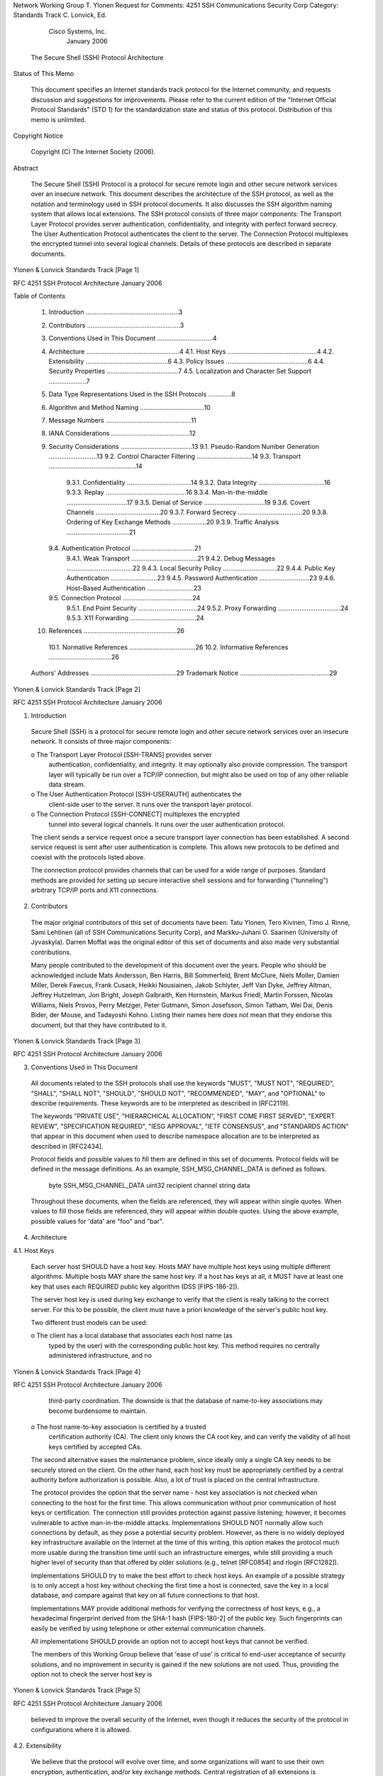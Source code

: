 






Network Working Group                                          T. Ylonen
Request for Comments: 4251              SSH Communications Security Corp
Category: Standards Track                                C. Lonvick, Ed.
                                                     Cisco Systems, Inc.
                                                            January 2006


              The Secure Shell (SSH) Protocol Architecture

Status of This Memo

   This document specifies an Internet standards track protocol for the
   Internet community, and requests discussion and suggestions for
   improvements.  Please refer to the current edition of the "Internet
   Official Protocol Standards" (STD 1) for the standardization state
   and status of this protocol.  Distribution of this memo is unlimited.

Copyright Notice

   Copyright (C) The Internet Society (2006).

Abstract

   The Secure Shell (SSH) Protocol is a protocol for secure remote login
   and other secure network services over an insecure network.  This
   document describes the architecture of the SSH protocol, as well as
   the notation and terminology used in SSH protocol documents.  It also
   discusses the SSH algorithm naming system that allows local
   extensions.  The SSH protocol consists of three major components: The
   Transport Layer Protocol provides server authentication,
   confidentiality, and integrity with perfect forward secrecy.  The
   User Authentication Protocol authenticates the client to the server.
   The Connection Protocol multiplexes the encrypted tunnel into several
   logical channels.  Details of these protocols are described in
   separate documents.
















Ylonen & Lonvick            Standards Track                     [Page 1]

RFC 4251               SSH Protocol Architecture            January 2006


Table of Contents

   1. Introduction ....................................................3
   2. Contributors ....................................................3
   3. Conventions Used in This Document ...............................4
   4. Architecture ....................................................4
      4.1. Host Keys ..................................................4
      4.2. Extensibility ..............................................6
      4.3. Policy Issues ..............................................6
      4.4. Security Properties ........................................7
      4.5. Localization and Character Set Support .....................7
   5. Data Type Representations Used in the SSH Protocols .............8
   6. Algorithm and Method Naming ....................................10
   7. Message Numbers ................................................11
   8. IANA Considerations ............................................12
   9. Security Considerations ........................................13
      9.1. Pseudo-Random Number Generation ...........................13
      9.2. Control Character Filtering ...............................14
      9.3. Transport .................................................14
           9.3.1. Confidentiality ....................................14
           9.3.2. Data Integrity .....................................16
           9.3.3. Replay .............................................16
           9.3.4. Man-in-the-middle ..................................17
           9.3.5. Denial of Service ..................................19
           9.3.6. Covert Channels ....................................20
           9.3.7. Forward Secrecy ....................................20
           9.3.8. Ordering of Key Exchange Methods ...................20
           9.3.9. Traffic Analysis ...................................21
      9.4. Authentication Protocol ...................................21
           9.4.1. Weak Transport .....................................21
           9.4.2. Debug Messages .....................................22
           9.4.3. Local Security Policy ..............................22
           9.4.4. Public Key Authentication ..........................23
           9.4.5. Password Authentication ............................23
           9.4.6. Host-Based Authentication ..........................23
      9.5. Connection Protocol .......................................24
           9.5.1. End Point Security .................................24
           9.5.2. Proxy Forwarding ...................................24
           9.5.3. X11 Forwarding .....................................24
   10. References ....................................................26
      10.1. Normative References .....................................26
      10.2. Informative References ...................................26
   Authors' Addresses ................................................29
   Trademark Notice ..................................................29







Ylonen & Lonvick            Standards Track                     [Page 2]

RFC 4251               SSH Protocol Architecture            January 2006


1.  Introduction

   Secure Shell (SSH) is a protocol for secure remote login and other
   secure network services over an insecure network.  It consists of
   three major components:

   o  The Transport Layer Protocol [SSH-TRANS] provides server
      authentication, confidentiality, and integrity.  It may optionally
      also provide compression.  The transport layer will typically be
      run over a TCP/IP connection, but might also be used on top of any
      other reliable data stream.

   o  The User Authentication Protocol [SSH-USERAUTH] authenticates the
      client-side user to the server.  It runs over the transport layer
      protocol.

   o  The Connection Protocol [SSH-CONNECT] multiplexes the encrypted
      tunnel into several logical channels.  It runs over the user
      authentication protocol.

   The client sends a service request once a secure transport layer
   connection has been established.  A second service request is sent
   after user authentication is complete.  This allows new protocols to
   be defined and coexist with the protocols listed above.

   The connection protocol provides channels that can be used for a wide
   range of purposes.  Standard methods are provided for setting up
   secure interactive shell sessions and for forwarding ("tunneling")
   arbitrary TCP/IP ports and X11 connections.

2.  Contributors

   The major original contributors of this set of documents have been:
   Tatu Ylonen, Tero Kivinen, Timo J. Rinne, Sami Lehtinen (all of SSH
   Communications Security Corp), and Markku-Juhani O. Saarinen
   (University of Jyvaskyla).  Darren Moffat was the original editor of
   this set of documents and also made very substantial contributions.

   Many people contributed to the development of this document over the
   years.  People who should be acknowledged include Mats Andersson, Ben
   Harris, Bill Sommerfeld, Brent McClure, Niels Moller, Damien Miller,
   Derek Fawcus, Frank Cusack, Heikki Nousiainen, Jakob Schlyter, Jeff
   Van Dyke, Jeffrey Altman, Jeffrey Hutzelman, Jon Bright, Joseph
   Galbraith, Ken Hornstein, Markus Friedl, Martin Forssen, Nicolas
   Williams, Niels Provos, Perry Metzger, Peter Gutmann, Simon
   Josefsson, Simon Tatham, Wei Dai, Denis Bider, der Mouse, and
   Tadayoshi Kohno.  Listing their names here does not mean that they
   endorse this document, but that they have contributed to it.



Ylonen & Lonvick            Standards Track                     [Page 3]

RFC 4251               SSH Protocol Architecture            January 2006


3.  Conventions Used in This Document

   All documents related to the SSH protocols shall use the keywords
   "MUST", "MUST NOT", "REQUIRED", "SHALL", "SHALL NOT", "SHOULD",
   "SHOULD NOT", "RECOMMENDED", "MAY", and "OPTIONAL" to describe
   requirements.  These keywords are to be interpreted as described in
   [RFC2119].

   The keywords "PRIVATE USE", "HIERARCHICAL ALLOCATION", "FIRST COME
   FIRST SERVED", "EXPERT REVIEW", "SPECIFICATION REQUIRED", "IESG
   APPROVAL", "IETF CONSENSUS", and "STANDARDS ACTION" that appear in
   this document when used to describe namespace allocation are to be
   interpreted as described in [RFC2434].

   Protocol fields and possible values to fill them are defined in this
   set of documents.  Protocol fields will be defined in the message
   definitions.  As an example, SSH_MSG_CHANNEL_DATA is defined as
   follows.

      byte      SSH_MSG_CHANNEL_DATA
      uint32    recipient channel
      string    data

   Throughout these documents, when the fields are referenced, they will
   appear within single quotes.  When values to fill those fields are
   referenced, they will appear within double quotes.  Using the above
   example, possible values for 'data' are "foo" and "bar".

4.  Architecture

4.1.  Host Keys

   Each server host SHOULD have a host key.  Hosts MAY have multiple
   host keys using multiple different algorithms.  Multiple hosts MAY
   share the same host key.  If a host has keys at all, it MUST have at
   least one key that uses each REQUIRED public key algorithm (DSS
   [FIPS-186-2]).

   The server host key is used during key exchange to verify that the
   client is really talking to the correct server.  For this to be
   possible, the client must have a priori knowledge of the server's
   public host key.

   Two different trust models can be used:

   o  The client has a local database that associates each host name (as
      typed by the user) with the corresponding public host key.  This
      method requires no centrally administered infrastructure, and no



Ylonen & Lonvick            Standards Track                     [Page 4]

RFC 4251               SSH Protocol Architecture            January 2006


      third-party coordination.  The downside is that the database of
      name-to-key associations may become burdensome to maintain.

   o  The host name-to-key association is certified by a trusted
      certification authority (CA).  The client only knows the CA root
      key, and can verify the validity of all host keys certified by
      accepted CAs.

   The second alternative eases the maintenance problem, since ideally
   only a single CA key needs to be securely stored on the client.  On
   the other hand, each host key must be appropriately certified by a
   central authority before authorization is possible.  Also, a lot of
   trust is placed on the central infrastructure.

   The protocol provides the option that the server name - host key
   association is not checked when connecting to the host for the first
   time.  This allows communication without prior communication of host
   keys or certification.  The connection still provides protection
   against passive listening; however, it becomes vulnerable to active
   man-in-the-middle attacks.  Implementations SHOULD NOT normally allow
   such connections by default, as they pose a potential security
   problem.  However, as there is no widely deployed key infrastructure
   available on the Internet at the time of this writing, this option
   makes the protocol much more usable during the transition time until
   such an infrastructure emerges, while still providing a much higher
   level of security than that offered by older solutions (e.g., telnet
   [RFC0854] and rlogin [RFC1282]).

   Implementations SHOULD try to make the best effort to check host
   keys.  An example of a possible strategy is to only accept a host key
   without checking the first time a host is connected, save the key in
   a local database, and compare against that key on all future
   connections to that host.

   Implementations MAY provide additional methods for verifying the
   correctness of host keys, e.g., a hexadecimal fingerprint derived
   from the SHA-1 hash [FIPS-180-2] of the public key.  Such
   fingerprints can easily be verified by using telephone or other
   external communication channels.

   All implementations SHOULD provide an option not to accept host keys
   that cannot be verified.

   The members of this Working Group believe that 'ease of use' is
   critical to end-user acceptance of security solutions, and no
   improvement in security is gained if the new solutions are not used.
   Thus, providing the option not to check the server host key is




Ylonen & Lonvick            Standards Track                     [Page 5]

RFC 4251               SSH Protocol Architecture            January 2006


   believed to improve the overall security of the Internet, even though
   it reduces the security of the protocol in configurations where it is
   allowed.

4.2.  Extensibility

   We believe that the protocol will evolve over time, and some
   organizations will want to use their own encryption, authentication,
   and/or key exchange methods.  Central registration of all extensions
   is cumbersome, especially for experimental or classified features.
   On the other hand, having no central registration leads to conflicts
   in method identifiers, making interoperability difficult.

   We have chosen to identify algorithms, methods, formats, and
   extension protocols with textual names that are of a specific format.
   DNS names are used to create local namespaces where experimental or
   classified extensions can be defined without fear of conflicts with
   other implementations.

   One design goal has been to keep the base protocol as simple as
   possible, and to require as few algorithms as possible.  However, all
   implementations MUST support a minimal set of algorithms to ensure
   interoperability (this does not imply that the local policy on all
   hosts would necessarily allow these algorithms).  The mandatory
   algorithms are specified in the relevant protocol documents.

   Additional algorithms, methods, formats, and extension protocols can
   be defined in separate documents.  See Section 6, Algorithm Naming,
   for more information.

4.3.  Policy Issues

   The protocol allows full negotiation of encryption, integrity, key
   exchange, compression, and public key algorithms and formats.
   Encryption, integrity, public key, and compression algorithms can be
   different for each direction.

   The following policy issues SHOULD be addressed in the configuration
   mechanisms of each implementation:

   o  Encryption, integrity, and compression algorithms, separately for
      each direction.  The policy MUST specify which is the preferred
      algorithm (e.g., the first algorithm listed in each category).

   o  Public key algorithms and key exchange method to be used for host
      authentication.  The existence of trusted host keys for different
      public key algorithms also affects this choice.




Ylonen & Lonvick            Standards Track                     [Page 6]

RFC 4251               SSH Protocol Architecture            January 2006


   o  The authentication methods that are to be required by the server
      for each user.  The server's policy MAY require multiple
      authentication for some or all users.  The required algorithms MAY
      depend on the location from where the user is trying to gain
      access.

   o  The operations that the user is allowed to perform using the
      connection protocol.  Some issues are related to security; for
      example, the policy SHOULD NOT allow the server to start sessions
      or run commands on the client machine, and MUST NOT allow
      connections to the authentication agent unless forwarding such
      connections has been requested.  Other issues, such as which
      TCP/IP ports can be forwarded and by whom, are clearly issues of
      local policy.  Many of these issues may involve traversing or
      bypassing firewalls, and are interrelated with the local security
      policy.

4.4.  Security Properties

   The primary goal of the SSH protocol is to improve security on the
   Internet.  It attempts to do this in a way that is easy to deploy,
   even at the cost of absolute security.

   o  All encryption, integrity, and public key algorithms used are
      well-known, well-established algorithms.

   o  All algorithms are used with cryptographically sound key sizes
      that are believed to provide protection against even the strongest
      cryptanalytic attacks for decades.

   o  All algorithms are negotiated, and in case some algorithm is
      broken, it is easy to switch to some other algorithm without
      modifying the base protocol.

   Specific concessions were made to make widespread, fast deployment
   easier.  The particular case where this comes up is verifying that
   the server host key really belongs to the desired host; the protocol
   allows the verification to be left out, but this is NOT RECOMMENDED.
   This is believed to significantly improve usability in the short
   term, until widespread Internet public key infrastructures emerge.

4.5.  Localization and Character Set Support

   For the most part, the SSH protocols do not directly pass text that
   would be displayed to the user.  However, there are some places where
   such data might be passed.  When applicable, the character set for





Ylonen & Lonvick            Standards Track                     [Page 7]

RFC 4251               SSH Protocol Architecture            January 2006


   the data MUST be explicitly specified.  In most places, ISO-10646
   UTF-8 encoding is used [RFC3629].  When applicable, a field is also
   provided for a language tag [RFC3066].

   One big issue is the character set of the interactive session.  There
   is no clear solution, as different applications may display data in
   different formats.  Different types of terminal emulation may also be
   employed in the client, and the character set to be used is
   effectively determined by the terminal emulation.  Thus, no place is
   provided for directly specifying the character set or encoding for
   terminal session data.  However, the terminal emulation type (e.g.,
   "vt100") is transmitted to the remote site, and it implicitly
   specifies the character set and encoding.  Applications typically use
   the terminal type to determine what character set they use, or the
   character set is determined using some external means.  The terminal
   emulation may also allow configuring the default character set.  In
   any case, the character set for the terminal session is considered
   primarily a client local issue.

   Internal names used to identify algorithms or protocols are normally
   never displayed to users, and must be in US-ASCII.

   The client and server user names are inherently constrained by what
   the server is prepared to accept.  They might, however, occasionally
   be displayed in logs, reports, etc.  They MUST be encoded using ISO
   10646 UTF-8, but other encodings may be required in some cases.  It
   is up to the server to decide how to map user names to accepted user
   names.  Straight bit-wise, binary comparison is RECOMMENDED.

   For localization purposes, the protocol attempts to minimize the
   number of textual messages transmitted.  When present, such messages
   typically relate to errors, debugging information, or some externally
   configured data.  For data that is normally displayed, it SHOULD be
   possible to fetch a localized message instead of the transmitted
   message by using a numerical code.  The remaining messages SHOULD be
   configurable.

5.  Data Type Representations Used in the SSH Protocols

   byte

      A byte represents an arbitrary 8-bit value (octet).  Fixed length
      data is sometimes represented as an array of bytes, written
      byte[n], where n is the number of bytes in the array.







Ylonen & Lonvick            Standards Track                     [Page 8]

RFC 4251               SSH Protocol Architecture            January 2006


   boolean

      A boolean value is stored as a single byte.  The value 0
      represents FALSE, and the value 1 represents TRUE.  All non-zero
      values MUST be interpreted as TRUE; however, applications MUST NOT
      store values other than 0 and 1.

   uint32

      Represents a 32-bit unsigned integer.  Stored as four bytes in the
      order of decreasing significance (network byte order).  For
      example: the value 699921578 (0x29b7f4aa) is stored as 29 b7 f4
      aa.

   uint64

      Represents a 64-bit unsigned integer.  Stored as eight bytes in
      the order of decreasing significance (network byte order).

   string

      Arbitrary length binary string.  Strings are allowed to contain
      arbitrary binary data, including null characters and 8-bit
      characters.  They are stored as a uint32 containing its length
      (number of bytes that follow) and zero (= empty string) or more
      bytes that are the value of the string.  Terminating null
      characters are not used.

      Strings are also used to store text.  In that case, US-ASCII is
      used for internal names, and ISO-10646 UTF-8 for text that might
      be displayed to the user.  The terminating null character SHOULD
      NOT normally be stored in the string.  For example: the US-ASCII
      string "testing" is represented as 00 00 00 07 t e s t i n g.  The
      UTF-8 mapping does not alter the encoding of US-ASCII characters.

   mpint

      Represents multiple precision integers in two's complement format,
      stored as a string, 8 bits per byte, MSB first.  Negative numbers
      have the value 1 as the most significant bit of the first byte of
      the data partition.  If the most significant bit would be set for
      a positive number, the number MUST be preceded by a zero byte.
      Unnecessary leading bytes with the value 0 or 255 MUST NOT be
      included.  The value zero MUST be stored as a string with zero
      bytes of data.

      By convention, a number that is used in modular computations in
      Z_n SHOULD be represented in the range 0 <= x < n.



Ylonen & Lonvick            Standards Track                     [Page 9]

RFC 4251               SSH Protocol Architecture            January 2006


         Examples:

         value (hex)        representation (hex)
         -----------        --------------------
         0                  00 00 00 00
         9a378f9b2e332a7    00 00 00 08 09 a3 78 f9 b2 e3 32 a7
         80                 00 00 00 02 00 80
         -1234              00 00 00 02 ed cc
         -deadbeef          00 00 00 05 ff 21 52 41 11

   name-list

      A string containing a comma-separated list of names.  A name-list
      is represented as a uint32 containing its length (number of bytes
      that follow) followed by a comma-separated list of zero or more
      names.  A name MUST have a non-zero length, and it MUST NOT
      contain a comma (",").  As this is a list of names, all of the
      elements contained are names and MUST be in US-ASCII.  Context may
      impose additional restrictions on the names.  For example, the
      names in a name-list may have to be a list of valid algorithm
      identifiers (see Section 6 below), or a list of [RFC3066] language
      tags.  The order of the names in a name-list may or may not be
      significant.  Again, this depends on the context in which the list
      is used.  Terminating null characters MUST NOT be used, neither
      for the individual names, nor for the list as a whole.

       Examples:

       value                      representation (hex)
       -----                      --------------------
       (), the empty name-list    00 00 00 00
       ("zlib")                   00 00 00 04 7a 6c 69 62
       ("zlib,none")              00 00 00 09 7a 6c 69 62 2c 6e 6f 6e 65

6.  Algorithm and Method Naming

   The SSH protocols refer to particular hash, encryption, integrity,
   compression, and key exchange algorithms or methods by name.  There
   are some standard algorithms and methods that all implementations
   MUST support.  There are also algorithms and methods that are defined
   in the protocol specification, but are OPTIONAL.  Furthermore, it is
   expected that some organizations will want to use their own
   algorithms or methods.

   In this protocol, all algorithm and method identifiers MUST be
   printable US-ASCII, non-empty strings no longer than 64 characters.
   Names MUST be case-sensitive.




Ylonen & Lonvick            Standards Track                    [Page 10]

RFC 4251               SSH Protocol Architecture            January 2006


   There are two formats for algorithm and method names:

   o  Names that do not contain an at-sign ("@") are reserved to be
      assigned by IETF CONSENSUS.  Examples include "3des-cbc", "sha-1",
      "hmac-sha1", and "zlib" (the doublequotes are not part of the
      name).  Names of this format are only valid if they are first
      registered with the IANA.  Registered names MUST NOT contain an
      at-sign ("@"), comma (","), whitespace, control characters (ASCII
      codes 32 or less), or the ASCII code 127 (DEL).  Names are case-
      sensitive, and MUST NOT be longer than 64 characters.

   o  Anyone can define additional algorithms or methods by using names
      in the format name@domainname, e.g., "ourcipher-cbc@example.com".
      The format of the part preceding the at-sign is not specified;
      however, these names MUST be printable US-ASCII strings, and MUST
      NOT contain the comma character (","), whitespace, control
      characters (ASCII codes 32 or less), or the ASCII code 127 (DEL).
      They MUST have only a single at-sign in them.  The part following
      the at-sign MUST be a valid, fully qualified domain name [RFC1034]
      controlled by the person or organization defining the name.  Names
      are case-sensitive, and MUST NOT be longer than 64 characters.  It
      is up to each domain how it manages its local namespace.  It
      should be noted that these names resemble STD 11 [RFC0822] email
      addresses.  This is purely coincidental and has nothing to do with
      STD 11 [RFC0822].

7.  Message Numbers

   SSH packets have message numbers in the range 1 to 255.  These
   numbers have been allocated as follows:

   Transport layer protocol:

      1 to 19    Transport layer generic (e.g., disconnect, ignore,
                 debug, etc.)
      20 to 29   Algorithm negotiation
      30 to 49   Key exchange method specific (numbers can be reused
                 for different authentication methods)

   User authentication protocol:

      50 to 59   User authentication generic
      60 to 79   User authentication method specific (numbers can be
                 reused for different authentication methods)







Ylonen & Lonvick            Standards Track                    [Page 11]

RFC 4251               SSH Protocol Architecture            January 2006


   Connection protocol:

      80 to 89   Connection protocol generic
      90 to 127  Channel related messages

   Reserved for client protocols:

      128 to 191 Reserved

   Local extensions:

      192 to 255 Local extensions

8.  IANA Considerations

   This document is part of a set.  The instructions for the IANA for
   the SSH protocol, as defined in this document, [SSH-USERAUTH],
   [SSH-TRANS], and [SSH-CONNECT], are detailed in [SSH-NUMBERS].  The
   following is a brief summary for convenience, but note well that
   [SSH-NUMBERS] contains the actual instructions to the IANA, which may
   be superseded in the future.

   Allocation of the following types of names in the SSH protocols is
   assigned by IETF consensus:

   o  Service Names
      *  Authentication Methods
      *  Connection Protocol Channel Names
      *  Connection Protocol Global Request Names
      *  Connection Protocol Channel Request Names

   o  Key Exchange Method Names

   o  Assigned Algorithm Names
      *  Encryption Algorithm Names
      *  MAC Algorithm Names
      *  Public Key Algorithm Names
      *  Compression Algorithm Names

   These names MUST be printable US-ASCII strings, and MUST NOT contain
   the characters at-sign ("@"), comma (","), whitespace, control
   characters (ASCII codes 32 or less), or the ASCII code 127 (DEL).
   Names are case-sensitive, and MUST NOT be longer than 64 characters.

   Names with the at-sign ("@") are locally defined extensions and are
   not controlled by the IANA.





Ylonen & Lonvick            Standards Track                    [Page 12]

RFC 4251               SSH Protocol Architecture            January 2006


   Each category of names listed above has a separate namespace.
   However, using the same name in multiple categories SHOULD be avoided
   to minimize confusion.

   Message numbers (see Section 7) in the range of 0 to 191 are
   allocated via IETF CONSENSUS, as described in [RFC2434].  Message
   numbers in the 192 to 255 range (local extensions) are reserved for
   PRIVATE USE, also as described in [RFC2434].

9.  Security Considerations

   In order to make the entire body of Security Considerations more
   accessible, Security Considerations for the transport,
   authentication, and connection documents have been gathered here.

   The transport protocol [SSH-TRANS] provides a confidential channel
   over an insecure network.  It performs server host authentication,
   key exchange, encryption, and integrity protection.  It also derives
   a unique session id that may be used by higher-level protocols.

   The authentication protocol [SSH-USERAUTH] provides a suite of
   mechanisms that can be used to authenticate the client user to the
   server.  Individual mechanisms specified in the authentication
   protocol use the session id provided by the transport protocol and/or
   depend on the security and integrity guarantees of the transport
   protocol.

   The connection protocol [SSH-CONNECT] specifies a mechanism to
   multiplex multiple streams (channels) of data over the confidential
   and authenticated transport.  It also specifies channels for
   accessing an interactive shell, for proxy-forwarding various external
   protocols over the secure transport (including arbitrary TCP/IP
   protocols), and for accessing secure subsystems on the server host.

9.1.  Pseudo-Random Number Generation

   This protocol binds each session key to the session by including
   random, session specific data in the hash used to produce session
   keys.  Special care should be taken to ensure that all of the random
   numbers are of good quality.  If the random data here (e.g., Diffie-
   Hellman (DH) parameters) are pseudo-random, then the pseudo-random
   number generator should be cryptographically secure (i.e., its next
   output not easily guessed even when knowing all previous outputs)
   and, furthermore, proper entropy needs to be added to the pseudo-
   random number generator.  [RFC4086] offers suggestions for sources of
   random numbers and entropy.  Implementers should note the importance
   of entropy and the well-meant, anecdotal warning about the difficulty
   in properly implementing pseudo-random number generating functions.



Ylonen & Lonvick            Standards Track                    [Page 13]

RFC 4251               SSH Protocol Architecture            January 2006


   The amount of entropy available to a given client or server may
   sometimes be less than what is required.  In this case, one must
   either resort to pseudo-random number generation regardless of
   insufficient entropy or refuse to run the protocol.  The latter is
   preferable.

9.2.  Control Character Filtering

   When displaying text to a user, such as error or debug messages, the
   client software SHOULD replace any control characters (except tab,
   carriage return, and newline) with safe sequences to avoid attacks by
   sending terminal control characters.

9.3.  Transport

9.3.1.  Confidentiality

   It is beyond the scope of this document and the Secure Shell Working
   Group to analyze or recommend specific ciphers other than the ones
   that have been established and accepted within the industry.  At the
   time of this writing, commonly used ciphers include 3DES, ARCFOUR,
   twofish, serpent, and blowfish.  AES has been published by The US
   Federal Information Processing Standards as [FIPS-197], and the
   cryptographic community has accepted AES as well.  As always,
   implementers and users should check current literature to ensure that
   no recent vulnerabilities have been found in ciphers used within
   products.  Implementers should also check to see which ciphers are
   considered to be relatively stronger than others and should recommend
   their use to users over relatively weaker ciphers.  It would be
   considered good form for an implementation to politely and
   unobtrusively notify a user that a stronger cipher is available and
   should be used when a weaker one is actively chosen.

   The "none" cipher is provided for debugging and SHOULD NOT be used
   except for that purpose.  Its cryptographic properties are
   sufficiently described in [RFC2410], which will show that its use
   does not meet the intent of this protocol.

   The relative merits of these and other ciphers may also be found in
   current literature.  Two references that may provide information on
   the subject are [SCHNEIER] and [KAUFMAN].  Both of these describe the
   CBC mode of operation of certain ciphers and the weakness of this
   scheme.  Essentially, this mode is theoretically vulnerable to chosen
   cipher-text attacks because of the high predictability of the start
   of packet sequence.  However, this attack is deemed difficult and not
   considered fully practicable, especially if relatively long block
   sizes are used.




Ylonen & Lonvick            Standards Track                    [Page 14]

RFC 4251               SSH Protocol Architecture            January 2006


   Additionally, another CBC mode attack may be mitigated through the
   insertion of packets containing SSH_MSG_IGNORE.  Without this
   technique, a specific attack may be successful.  For this attack
   (commonly known as the Rogaway attack [ROGAWAY], [DAI], [BELLARE]) to
   work, the attacker would need to know the Initialization Vector (IV)
   of the next block that is going to be encrypted.  In CBC mode that is
   the output of the encryption of the previous block.  If the attacker
   does not have any way to see the packet yet (i.e., it is in the
   internal buffers of the SSH implementation or even in the kernel),
   then this attack will not work.  If the last packet has been sent out
   to the network (i.e., the attacker has access to it), then he can use
   the attack.

   In the optimal case, an implementer would need to add an extra packet
   only if the packet has been sent out onto the network and there are
   no other packets waiting for transmission.  Implementers may wish to
   check if there are any unsent packets awaiting transmission;
   unfortunately, it is not normally easy to obtain this information
   from the kernel or buffers.  If there are no unsent packets, then a
   packet containing SSH_MSG_IGNORE SHOULD be sent.  If a new packet is
   added to the stream every time the attacker knows the IV that is
   supposed to be used for the next packet, then the attacker will not
   be able to guess the correct IV, thus the attack will never be
   successful.

   As an example, consider the following case:

      Client                                                  Server
      ------                                                  ------
      TCP(seq=x, len=500)             ---->
       contains Record 1

                          [500 ms passes, no ACK]

      TCP(seq=x, len=1000)            ---->
       contains Records 1,2

                                                                ACK

   1. The Nagle algorithm + TCP retransmits mean that the two records
      get coalesced into a single TCP segment.

   2. Record 2 is not at the beginning of the TCP segment and never will
      be because it gets ACKed.

   3. Yet, the attack is possible because Record 1 has already been
      seen.




Ylonen & Lonvick            Standards Track                    [Page 15]

RFC 4251               SSH Protocol Architecture            January 2006


   As this example indicates, it is unsafe to use the existence of
   unflushed data in the TCP buffers proper as a guide to whether an
   empty packet is needed, since when the second write() is performed
   the buffers will contain the un-ACKed Record 1.

   On the other hand, it is perfectly safe to have the following
   situation:

      Client                                                  Server
      ------                                                  ------
      TCP(seq=x, len=500)             ---->
         contains SSH_MSG_IGNORE

      TCP(seq=y, len=500)             ---->
         contains Data

      Provided that the IV for the second SSH Record is fixed after the
      data for the Data packet is determined, then the following should
      be performed:

         read from user
         encrypt null packet
         encrypt data packet

9.3.2.  Data Integrity

   This protocol does allow the Data Integrity mechanism to be disabled.
   Implementers SHOULD be wary of exposing this feature for any purpose
   other than debugging.  Users and administrators SHOULD be explicitly
   warned anytime the "none" MAC is enabled.

   So long as the "none" MAC is not used, this protocol provides data
   integrity.

   Because MACs use a 32-bit sequence number, they might start to leak
   information after 2**32 packets have been sent.  However, following
   the rekeying recommendations should prevent this attack.  The
   transport protocol [SSH-TRANS] recommends rekeying after one gigabyte
   of data, and the smallest possible packet is 16 bytes.  Therefore,
   rekeying SHOULD happen after 2**28 packets at the very most.

9.3.3.  Replay

   The use of a MAC other than "none" provides integrity and
   authentication.  In addition, the transport protocol provides a
   unique session identifier (bound in part to pseudo-random data that
   is part of the algorithm and key exchange process) that can be used
   by higher level protocols to bind data to a given session and prevent



Ylonen & Lonvick            Standards Track                    [Page 16]

RFC 4251               SSH Protocol Architecture            January 2006


   replay of data from prior sessions.  For example, the authentication
   protocol ([SSH-USERAUTH]) uses this to prevent replay of signatures
   from previous sessions.  Because public key authentication exchanges
   are cryptographically bound to the session (i.e., to the initial key
   exchange), they cannot be successfully replayed in other sessions.
   Note that the session id can be made public without harming the
   security of the protocol.

   If two sessions have the same session id (hash of key exchanges),
   then packets from one can be replayed against the other.  It must be
   stressed that the chances of such an occurrence are, needless to say,
   minimal when using modern cryptographic methods.  This is all the
   more true when specifying larger hash function outputs and DH
   parameters.

   Replay detection using monotonically increasing sequence numbers as
   input to the MAC, or HMAC in some cases, is described in [RFC2085],
   [RFC2246], [RFC2743], [RFC1964], [RFC2025], and [RFC4120].  The
   underlying construct is discussed in [RFC2104].  Essentially, a
   different sequence number in each packet ensures that at least this
   one input to the MAC function will be unique and will provide a
   nonrecurring MAC output that is not predictable to an attacker.  If
   the session stays active long enough, however, this sequence number
   will wrap.  This event may provide an attacker an opportunity to
   replay a previously recorded packet with an identical sequence number
   but only if the peers have not rekeyed since the transmission of the
   first packet with that sequence number.  If the peers have rekeyed,
   then the replay will be detected since the MAC check will fail.  For
   this reason, it must be emphasized that peers MUST rekey before a
   wrap of the sequence numbers.  Naturally, if an attacker does attempt
   to replay a captured packet before the peers have rekeyed, then the
   receiver of the duplicate packet will not be able to validate the MAC
   and it will be discarded.  The reason that the MAC will fail is
   because the receiver will formulate a MAC based upon the packet
   contents, the shared secret, and the expected sequence number.  Since
   the replayed packet will not be using that expected sequence number
   (the sequence number of the replayed packet will have already been
   passed by the receiver), the calculated MAC will not match the MAC
   received with the packet.

9.3.4.  Man-in-the-middle

   This protocol makes no assumptions or provisions for an
   infrastructure or means for distributing the public keys of hosts.
   It is expected that this protocol will sometimes be used without
   first verifying the association between the server host key and the
   server host name.  Such usage is vulnerable to man-in-the-middle
   attacks.  This section describes this and encourages administrators



Ylonen & Lonvick            Standards Track                    [Page 17]

RFC 4251               SSH Protocol Architecture            January 2006


   and users to understand the importance of verifying this association
   before any session is initiated.

   There are three cases of man-in-the-middle attacks to consider.  The
   first is where an attacker places a device between the client and the
   server before the session is initiated.  In this case, the attack
   device is trying to mimic the legitimate server and will offer its
   public key to the client when the client initiates a session.  If it
   were to offer the public key of the server, then it would not be able
   to decrypt or sign the transmissions between the legitimate server
   and the client unless it also had access to the private key of the
   host.  The attack device will also, simultaneously to this, initiate
   a session to the legitimate server, masquerading itself as the
   client.  If the public key of the server had been securely
   distributed to the client prior to that session initiation, the key
   offered to the client by the attack device will not match the key
   stored on the client.  In that case, the user SHOULD be given a
   warning that the offered host key does not match the host key cached
   on the client.  As described in Section 4.1, the user may be free to
   accept the new key and continue the session.  It is RECOMMENDED that
   the warning provide sufficient information to the user of the client
   device so the user may make an informed decision.  If the user
   chooses to continue the session with the stored public key of the
   server (not the public key offered at the start of the session), then
   the session-specific data between the attacker and server will be
   different between the client-to-attacker session and the attacker-
   to-server sessions due to the randomness discussed above.  From this,
   the attacker will not be able to make this attack work since the
   attacker will not be able to correctly sign packets containing this
   session-specific data from the server, since he does not have the
   private key of that server.

   The second case that should be considered is similar to the first
   case in that it also happens at the time of connection, but this case
   points out the need for the secure distribution of server public
   keys.  If the server public keys are not securely distributed, then
   the client cannot know if it is talking to the intended server.  An
   attacker may use social engineering techniques to pass off server
   keys to unsuspecting users and may then place a man-in-the-middle
   attack device between the legitimate server and the clients.  If this
   is allowed to happen, then the clients will form client-to-attacker
   sessions, and the attacker will form attacker-to-server sessions and
   will be able to monitor and manipulate all of the traffic between the
   clients and the legitimate servers.  Server administrators are
   encouraged to make host key fingerprints available for checking by
   some means whose security does not rely on the integrity of the
   actual host keys.  Possible mechanisms are discussed in Section 4.1
   and may also include secured Web pages, physical pieces of paper,



Ylonen & Lonvick            Standards Track                    [Page 18]

RFC 4251               SSH Protocol Architecture            January 2006


   etc.  Implementers SHOULD provide recommendations on how best to do
   this with their implementation.  Because the protocol is extensible,
   future extensions to the protocol may provide better mechanisms for
   dealing with the need to know the server's host key before
   connecting.  For example, making the host key fingerprint available
   through a secure DNS lookup, or using Kerberos ([RFC4120]) over
   GSS-API ([RFC1964]) during key exchange to authenticate the server
   are possibilities.

   In the third man-in-the-middle case, attackers may attempt to
   manipulate packets in transit between peers after the session has
   been established.  As described in Section 9.3.3, a successful attack
   of this nature is very improbable.  As in Section 9.3.3, this
   reasoning does assume that the MAC is secure and that it is
   infeasible to construct inputs to a MAC algorithm to give a known
   output.  This is discussed in much greater detail in Section 6 of
   [RFC2104].  If the MAC algorithm has a vulnerability or is weak
   enough, then the attacker may be able to specify certain inputs to
   yield a known MAC.  With that, they may be able to alter the contents
   of a packet in transit.  Alternatively, the attacker may be able to
   exploit the algorithm vulnerability or weakness to find the shared
   secret by reviewing the MACs from captured packets.  In either of
   those cases, an attacker could construct a packet or packets that
   could be inserted into an SSH stream.  To prevent this, implementers
   are encouraged to utilize commonly accepted MAC algorithms, and
   administrators are encouraged to watch current literature and
   discussions of cryptography to ensure that they are not using a MAC
   algorithm that has a recently found vulnerability or weakness.

   In summary, the use of this protocol without a reliable association
   of the binding between a host and its host keys is inherently
   insecure and is NOT RECOMMENDED.  However, it may be necessary in
   non-security-critical environments, and will still provide protection
   against passive attacks.  Implementers of protocols and applications
   running on top of this protocol should keep this possibility in mind.

9.3.5.  Denial of Service

   This protocol is designed to be used over a reliable transport.  If
   transmission errors or message manipulation occur, the connection is
   closed.  The connection SHOULD be re-established if this occurs.
   Denial of service attacks of this type (wire cutter) are almost
   impossible to avoid.

   In addition, this protocol is vulnerable to denial of service attacks
   because an attacker can force the server to go through the CPU and
   memory intensive tasks of connection setup and key exchange without
   authenticating.  Implementers SHOULD provide features that make this



Ylonen & Lonvick            Standards Track                    [Page 19]

RFC 4251               SSH Protocol Architecture            January 2006


   more difficult, for example, only allowing connections from a subset
   of clients known to have valid users.

9.3.6.  Covert Channels

   The protocol was not designed to eliminate covert channels.  For
   example, the padding, SSH_MSG_IGNORE messages, and several other
   places in the protocol can be used to pass covert information, and
   the recipient has no reliable way of verifying whether such
   information is being sent.

9.3.7.  Forward Secrecy

   It should be noted that the Diffie-Hellman key exchanges may provide
   perfect forward secrecy (PFS).  PFS is essentially defined as the
   cryptographic property of a key-establishment protocol in which the
   compromise of a session key or long-term private key after a given
   session does not cause the compromise of any earlier session
   [ANSI-T1.523-2001].  SSH sessions resulting from a key exchange using
   the diffie-hellman methods described in the section Diffie-Hellman
   Key Exchange of [SSH-TRANS] (including "diffie-hellman-group1-sha1"
   and "diffie-hellman-group14-sha1") are secure even if private
   keying/authentication material is later revealed, but not if the
   session keys are revealed.  So, given this definition of PFS, SSH
   does have PFS.  However, this property is not commuted to any of the
   applications or protocols using SSH as a transport.  The transport
   layer of SSH provides confidentiality for password authentication and
   other methods that rely on secret data.

   Of course, if the DH private parameters for the client and server are
   revealed, then the session key is revealed, but these items can be
   thrown away after the key exchange completes.  It's worth pointing
   out that these items should not be allowed to end up on swap space
   and that they should be erased from memory as soon as the key
   exchange completes.

9.3.8.  Ordering of Key Exchange Methods

   As stated in the section on Algorithm Negotiation of [SSH-TRANS],
   each device will send a list of preferred methods for key exchange.
   The most-preferred method is the first in the list.  It is
   RECOMMENDED that the algorithms be sorted by cryptographic strength,
   strongest first.  Some additional guidance for this is given in
   [RFC3766].







Ylonen & Lonvick            Standards Track                    [Page 20]

RFC 4251               SSH Protocol Architecture            January 2006


9.3.9.  Traffic Analysis

   Passive monitoring of any protocol may give an attacker some
   information about the session, the user, or protocol specific
   information that they would otherwise not be able to garner.  For
   example, it has been shown that traffic analysis of an SSH session
   can yield information about the length of the password - [Openwall]
   and [USENIX].  Implementers should use the SSH_MSG_IGNORE packet,
   along with the inclusion of random lengths of padding, to thwart
   attempts at traffic analysis.  Other methods may also be found and
   implemented.

9.4.  Authentication Protocol

   The purpose of this protocol is to perform client user
   authentication.  It assumes that this runs over a secure transport
   layer protocol, which has already authenticated the server machine,
   established an encrypted communications channel, and computed a
   unique session identifier for this session.

   Several authentication methods with different security
   characteristics are allowed.  It is up to the server's local policy
   to decide which methods (or combinations of methods) it is willing to
   accept for each user.  Authentication is no stronger than the weakest
   combination allowed.

   The server may go into a sleep period after repeated unsuccessful
   authentication attempts to make key search more difficult for
   attackers.  Care should be taken so that this doesn't become a self-
   denial of service vector.

9.4.1.  Weak Transport

   If the transport layer does not provide confidentiality,
   authentication methods that rely on secret data SHOULD be disabled.
   If it does not provide strong integrity protection, requests to
   change authentication data (e.g., a password change) SHOULD be
   disabled to prevent an attacker from modifying the ciphertext without
   being noticed, or rendering the new authentication data unusable
   (denial of service).

   The assumption stated above, that the Authentication Protocol only
   runs over a secure transport that has previously authenticated the
   server, is very important to note.  People deploying SSH are reminded
   of the consequences of man-in-the-middle attacks if the client does
   not have a very strong a priori association of the server with the
   host key of that server.  Specifically, for the case of the
   Authentication Protocol, the client may form a session to a man-in-



Ylonen & Lonvick            Standards Track                    [Page 21]

RFC 4251               SSH Protocol Architecture            January 2006


   the-middle attack device and divulge user credentials such as their
   username and password.  Even in the cases of authentication where no
   user credentials are divulged, an attacker may still gain information
   they shouldn't have by capturing key-strokes in much the same way
   that a honeypot works.

9.4.2.  Debug Messages

   Special care should be taken when designing debug messages.  These
   messages may reveal surprising amounts of information about the host
   if not properly designed.  Debug messages can be disabled (during
   user authentication phase) if high security is required.
   Administrators of host machines should make all attempts to
   compartmentalize all event notification messages and protect them
   from unwarranted observation.  Developers should be aware of the
   sensitive nature of some of the normal event and debug messages, and
   may want to provide guidance to administrators on ways to keep this
   information away from unauthorized people.  Developers should
   consider minimizing the amount of sensitive information obtainable by
   users during the authentication phase, in accordance with the local
   policies.  For this reason, it is RECOMMENDED that debug messages be
   initially disabled at the time of deployment and require an active
   decision by an administrator to allow them to be enabled.  It is also
   RECOMMENDED that a message expressing this concern be presented to
   the administrator of a system when the action is taken to enable
   debugging messages.

9.4.3.  Local Security Policy

   The implementer MUST ensure that the credentials provided validate
   the professed user and also MUST ensure that the local policy of the
   server permits the user the access requested.  In particular, because
   of the flexible nature of the SSH connection protocol, it may not be
   possible to determine the local security policy, if any, that should
   apply at the time of authentication because the kind of service being
   requested is not clear at that instant.  For example, local policy
   might allow a user to access files on the server, but not start an
   interactive shell.  However, during the authentication protocol, it
   is not known whether the user will be accessing files, attempting to
   use an interactive shell, or even both.  In any event, where local
   security policy for the server host exists, it MUST be applied and
   enforced correctly.

   Implementers are encouraged to provide a default local policy and
   make its parameters known to administrators and users.  At the
   discretion of the implementers, this default policy may be along the
   lines of anything-goes where there are no restrictions placed upon
   users, or it may be along the lines of excessively-restrictive, in



Ylonen & Lonvick            Standards Track                    [Page 22]

RFC 4251               SSH Protocol Architecture            January 2006


   which case, the administrators will have to actively make changes to
   the initial default parameters to meet their needs.  Alternatively,
   it may be some attempt at providing something practical and
   immediately useful to the administrators of the system so they don't
   have to put in much effort to get SSH working.  Whatever choice is
   made must be applied and enforced as required above.

9.4.4  Public Key Authentication

   The use of public key authentication assumes that the client host has
   not been compromised.  It also assumes that the private key of the
   server host has not been compromised.

   This risk can be mitigated by the use of passphrases on private keys;
   however, this is not an enforceable policy.  The use of smartcards,
   or other technology to make passphrases an enforceable policy is
   suggested.

   The server could require both password and public key authentication;
   however, this requires the client to expose its password to the
   server (see the section on Password Authentication below.)

9.4.5.  Password Authentication

   The password mechanism, as specified in the authentication protocol,
   assumes that the server has not been compromised.  If the server has
   been compromised, using password authentication will reveal a valid
   username/password combination to the attacker, which may lead to
   further compromises.

   This vulnerability can be mitigated by using an alternative form of
   authentication.  For example, public key authentication makes no
   assumptions about security on the server.

9.4.6.  Host-Based Authentication

   Host-based authentication assumes that the client has not been
   compromised.  There are no mitigating strategies, other than to use
   host-based authentication in combination with another authentication
   method.











Ylonen & Lonvick            Standards Track                    [Page 23]

RFC 4251               SSH Protocol Architecture            January 2006


9.5.  Connection Protocol

9.5.1.  End Point Security

   End point security is assumed by the connection protocol.  If the
   server has been compromised, any terminal sessions, port forwarding,
   or systems accessed on the host are compromised.  There are no
   mitigating factors for this.

   If the client has been compromised, and the server fails to stop the
   attacker at the authentication protocol, all services exposed (either
   as subsystems or through forwarding) will be vulnerable to attack.
   Implementers SHOULD provide mechanisms for administrators to control
   which services are exposed to limit the vulnerability of other
   services.  These controls might include controlling which machines
   and ports can be targeted in port-forwarding operations, which users
   are allowed to use interactive shell facilities, or which users are
   allowed to use exposed subsystems.

9.5.2.  Proxy Forwarding

   The SSH connection protocol allows for proxy forwarding of other
   protocols such as SMTP, POP3, and HTTP.  This may be a concern for
   network administrators who wish to control the access of certain
   applications by users located outside of their physical location.
   Essentially, the forwarding of these protocols may violate site-
   specific security policies, as they may be undetectably tunneled
   through a firewall.  Implementers SHOULD provide an administrative
   mechanism to control the proxy forwarding functionality so that
   site-specific security policies may be upheld.

   In addition, a reverse proxy forwarding functionality is available,
   which, again, can be used to bypass firewall controls.

   As indicated above, end-point security is assumed during proxy
   forwarding operations.  Failure of end-point security will compromise
   all data passed over proxy forwarding.

9.5.3.  X11 Forwarding

   Another form of proxy forwarding provided by the SSH connection
   protocol is the forwarding of the X11 protocol.  If end-point
   security has been compromised, X11 forwarding may allow attacks
   against the X11 server.  Users and administrators should, as a matter
   of course, use appropriate X11 security mechanisms to prevent
   unauthorized use of the X11 server.  Implementers, administrators,
   and users who wish to further explore the security mechanisms of X11
   are invited to read [SCHEIFLER] and analyze previously reported



Ylonen & Lonvick            Standards Track                    [Page 24]

RFC 4251               SSH Protocol Architecture            January 2006


   problems with the interactions between SSH forwarding and X11 in CERT
   vulnerabilities VU#363181 and VU#118892 [CERT].

   X11 display forwarding with SSH, by itself, is not sufficient to
   correct well known problems with X11 security [VENEMA].  However, X11
   display forwarding in SSH (or other secure protocols), combined with
   actual and pseudo-displays that accept connections only over local
   IPC mechanisms authorized by permissions or access control lists
   (ACLs), does correct many X11 security problems, as long as the
   "none" MAC is not used.  It is RECOMMENDED that X11 display
   implementations default to allow the display to open only over local
   IPC.  It is RECOMMENDED that SSH server implementations that support
   X11 forwarding default to allow the display to open only over local
   IPC.  On single-user systems, it might be reasonable to default to
   allow the local display to open over TCP/IP.

   Implementers of the X11 forwarding protocol SHOULD implement the
   magic cookie access-checking spoofing mechanism, as described in
   [SSH-CONNECT], as an additional mechanism to prevent unauthorized use
   of the proxy.































Ylonen & Lonvick            Standards Track                    [Page 25]

RFC 4251               SSH Protocol Architecture            January 2006


10.  References

10.1.  Normative References

   [SSH-TRANS]        Ylonen, T. and C. Lonvick, Ed., "The Secure Shell
                      (SSH) Transport Layer Protocol", RFC 4253, January
                      2006.

   [SSH-USERAUTH]     Ylonen, T. and C. Lonvick, Ed., "The Secure Shell
                      (SSH) Authentication Protocol", RFC 4252, January
                      2006.

   [SSH-CONNECT]      Ylonen, T. and C. Lonvick, Ed., "The Secure Shell
                      (SSH) Connection Protocol", RFC 4254, January
                      2006.

   [SSH-NUMBERS]      Lehtinen, S. and C. Lonvick, Ed., "The Secure
                      Shell (SSH) Protocol Assigned Numbers", RFC 4250,
                      January 2006.

   [RFC2119]          Bradner, S., "Key words for use in RFCs to
                      Indicate Requirement Levels", BCP 14, RFC 2119,
                      March 1997.

   [RFC2434]          Narten, T. and H. Alvestrand, "Guidelines for
                      Writing an IANA Considerations Section in RFCs",
                      BCP 26, RFC 2434, October 1998.

   [RFC3066]          Alvestrand, H., "Tags for the Identification of
                      Languages", BCP 47, RFC 3066, January 2001.

   [RFC3629]          Yergeau, F., "UTF-8, a transformation format of
                      ISO 10646", STD 63, RFC 3629, November 2003.

10.2.  Informative References

   [RFC0822]          Crocker, D., "Standard for the format of ARPA
                      Internet text messages", STD 11, RFC 822, August
                      1982.

   [RFC0854]          Postel, J. and J. Reynolds, "Telnet Protocol
                      Specification", STD 8, RFC 854, May 1983.

   [RFC1034]          Mockapetris, P., "Domain names - concepts and
                      facilities", STD 13, RFC 1034, November 1987.






Ylonen & Lonvick            Standards Track                    [Page 26]

RFC 4251               SSH Protocol Architecture            January 2006


   [RFC1282]          Kantor, B., "BSD Rlogin", RFC 1282, December 1991.

   [RFC4120]          Neuman, C., Yu, T., Hartman, S., and K. Raeburn,
                      "The Kerberos Network Authentication Service
                      (V5)", RFC 4120, July 2005.

   [RFC1964]          Linn, J., "The Kerberos Version 5 GSS-API
                      Mechanism", RFC 1964, June 1996.

   [RFC2025]          Adams, C., "The Simple Public-Key GSS-API
                      Mechanism (SPKM)", RFC 2025, October 1996.

   [RFC2085]          Oehler, M. and R. Glenn, "HMAC-MD5 IP
                      Authentication with Replay Prevention", RFC 2085,
                      February 1997.

   [RFC2104]          Krawczyk, H., Bellare, M., and R. Canetti, "HMAC:
                      Keyed-Hashing for Message Authentication", RFC
                      2104, February 1997.

   [RFC2246]          Dierks, T. and C. Allen, "The TLS Protocol Version
                      1.0", RFC 2246, January 1999.

   [RFC2410]          Glenn, R. and S. Kent, "The NULL Encryption
                      Algorithm and Its Use With IPsec", RFC 2410,
                      November 1998.

   [RFC2743]          Linn, J., "Generic Security Service Application
                      Program Interface Version 2, Update 1", RFC 2743,
                      January 2000.

   [RFC3766]          Orman, H. and P. Hoffman, "Determining Strengths
                      For Public Keys Used For Exchanging Symmetric
                      Keys", BCP 86, RFC 3766, April 2004.

   [RFC4086]          Eastlake, D., 3rd, Schiller, J., and S. Crocker,
                      "Randomness Requirements for Security", BCP 106,
                      RFC 4086, June 2005.

   [FIPS-180-2]       US National Institute of Standards and Technology,
                      "Secure Hash Standard (SHS)", Federal Information
                      Processing Standards Publication 180-2, August
                      2002.

   [FIPS-186-2]       US National Institute of Standards and Technology,
                      "Digital Signature Standard (DSS)", Federal
                      Information Processing Standards Publication 186-
                      2, January 2000.



Ylonen & Lonvick            Standards Track                    [Page 27]

RFC 4251               SSH Protocol Architecture            January 2006


   [FIPS-197]         US National Institute of Standards and Technology,
                      "Advanced Encryption Standard (AES)", Federal
                      Information Processing Standards Publication 197,
                      November 2001.

   [ANSI-T1.523-2001] American National Standards Institute, Inc.,
                      "Telecom Glossary 2000", ANSI T1.523-2001,
                      February 2001.

   [SCHNEIER]         Schneier, B., "Applied Cryptography Second
                      Edition:  protocols algorithms and source in code
                      in C", John Wiley and Sons, New York, NY, 1996.

   [SCHEIFLER]        Scheifler, R., "X Window System : The Complete
                      Reference to Xlib, X Protocol, Icccm, Xlfd, 3rd
                      edition.", Digital Press, ISBN 1555580882,
                      February 1992.

   [KAUFMAN]          Kaufman, C., Perlman, R., and M. Speciner,
                      "Network Security: PRIVATE Communication in a
                      PUBLIC World", Prentice Hall Publisher, 1995.

   [CERT]             CERT Coordination Center, The.,
                      "http://www.cert.org/nav/index_red.html".

   [VENEMA]           Venema, W., "Murphy's Law and Computer Security",
                      Proceedings of 6th USENIX Security Symposium, San
                      Jose CA
                      http://www.usenix.org/publications/library/
                      proceedings/sec96/venema.html, July 1996.

   [ROGAWAY]          Rogaway, P., "Problems with Proposed IP
                      Cryptography", Unpublished paper
                      http://www.cs.ucdavis.edu/~rogaway/ papers/draft-
                      rogaway-ipsec-comments-00.txt, 1996.

   [DAI]              Dai, W., "An attack against SSH2 protocol", Email
                      to the SECSH Working Group ietf-ssh@netbsd.org
                      ftp:// ftp.ietf.org/ietf-mail-archive/secsh/2002-
                      02.mail, Feb 2002.

   [BELLARE]          Bellaire, M., Kohno, T., and C. Namprempre,
                      "Authenticated Encryption in SSH: Fixing the SSH
                      Binary Packet Protocol", Proceedings of the 9th
                      ACM Conference on Computer and Communications
                      Security, Sept 2002.





Ylonen & Lonvick            Standards Track                    [Page 28]

RFC 4251               SSH Protocol Architecture            January 2006


   [Openwall]         Solar Designer and D. Song, "SSH Traffic Analysis
                      Attacks", Presentation given at HAL2001 and
                      NordU2002 Conferences, Sept 2001.

   [USENIX]           Song, X.D., Wagner, D., and X. Tian, "Timing
                      Analysis of Keystrokes and SSH Timing Attacks",
                      Paper given at 10th USENIX Security Symposium,
                      2001.

Authors' Addresses

   Tatu Ylonen
   SSH Communications Security Corp
   Valimotie 17
   00380 Helsinki
   Finland

   EMail: ylo@ssh.com


   Chris Lonvick (editor)
   Cisco Systems, Inc.
   12515 Research Blvd.
   Austin  78759
   USA

   EMail: clonvick@cisco.com

Trademark Notice

   "ssh" is a registered trademark in the United States and/or other
   countries.



















Ylonen & Lonvick            Standards Track                    [Page 29]

RFC 4251               SSH Protocol Architecture            January 2006


Full Copyright Statement

   Copyright (C) The Internet Society (2006).

   This document is subject to the rights, licenses and restrictions
   contained in BCP 78, and except as set forth therein, the authors
   retain all their rights.

   This document and the information contained herein are provided on an
   "AS IS" basis and THE CONTRIBUTOR, THE ORGANIZATION HE/SHE REPRESENTS
   OR IS SPONSORED BY (IF ANY), THE INTERNET SOCIETY AND THE INTERNET
   ENGINEERING TASK FORCE DISCLAIM ALL WARRANTIES, EXPRESS OR IMPLIED,
   INCLUDING BUT NOT LIMITED TO ANY WARRANTY THAT THE USE OF THE
   INFORMATION HEREIN WILL NOT INFRINGE ANY RIGHTS OR ANY IMPLIED
   WARRANTIES OF MERCHANTABILITY OR FITNESS FOR A PARTICULAR PURPOSE.

Intellectual Property

   The IETF takes no position regarding the validity or scope of any
   Intellectual Property Rights or other rights that might be claimed to
   pertain to the implementation or use of the technology described in
   this document or the extent to which any license under such rights
   might or might not be available; nor does it represent that it has
   made any independent effort to identify any such rights.  Information
   on the procedures with respect to rights in RFC documents can be
   found in BCP 78 and BCP 79.

   Copies of IPR disclosures made to the IETF Secretariat and any
   assurances of licenses to be made available, or the result of an
   attempt made to obtain a general license or permission for the use of
   such proprietary rights by implementers or users of this
   specification can be obtained from the IETF on-line IPR repository at
   http://www.ietf.org/ipr.

   The IETF invites any interested party to bring to its attention any
   copyrights, patents or patent applications, or other proprietary
   rights that may cover technology that may be required to implement
   this standard.  Please address the information to the IETF at
   ietf-ipr@ietf.org.

Acknowledgement

   Funding for the RFC Editor function is provided by the IETF
   Administrative Support Activity (IASA).







Ylonen & Lonvick            Standards Track                    [Page 30]

